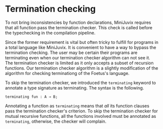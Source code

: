 * Termination checking

To not bring inconsistencies by function declarations, MiniJuvix
requires that all function pass the termination checker.
This check is called before the typechecking in the compilation pipeline.


Since the former requirement is vital but often tricky to fulfill for programs
in a total language like MiniJuvix. It is convenient to have
a way to bypass the termination checking. The user may be certain  their
programs are terminating even when our termination checker algorithm can not
see it. The termination checker is limited as it only accepts a subset
of recursion functions. Our termination checker algorithm is a slightly modification
of the algorithm for checking terminationg of the Foetus's language.


To skip the termination checker, we introduced  the =terminating= keyword
to annotate a type signature as terminating. The syntax is the following.

#+begin_example
terminating fun : A → B;
#+end_example

Annotating a function as =terminating= means that /all/ its function clauses pass the termination
checker's criterion. To skip the termination checker for mutual recursive functions, all the functions
involved must be annotated as =terminating=, otherwise, the checker will complain.
